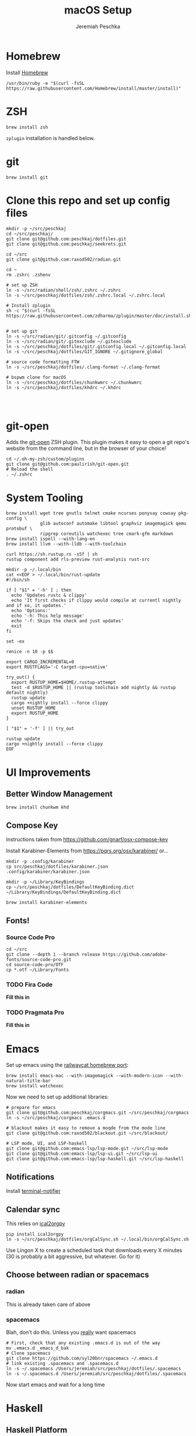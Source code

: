#+AUTHOR: Jeremiah Peschka
#+EMAIL: jeremiah.peschka@gmail.com
#+STARTUP: indent showall
#+OPTIONS: tags:nil
#+TITLE: macOS Setup

* Homebrew

Install [[https://brew.sh][Homebrew]]

#+BEGIN_SRC shell
/usr/bin/ruby -e "$(curl -fsSL https://raw.githubusercontent.com/Homebrew/install/master/install)"
#+END_SRC

* ZSH

#+BEGIN_SRC shell
brew install zsh
#+END_SRC

~zplugin~ installation is handled below.

* git

#+BEGIN_SRC shell
brew install git
#+END_SRC

* Clone this repo and set up config files

#+BEGIN_SRC shell
mkdir -p ~/src/peschkaj
cd ~/src/peschkaj/
git clone git@github.com:peschkaj/dotfiles.git
git clone git@github.com:peschkaj/seekrets.git

cd ~/src
git clone git@github.com:raxod502/radian.git

cd ~
rm .zshrc .zshenv

# set up ZSH
ln -s ~/src/radian/shell/zsh/.zshrc ~/.zshrc
ln -s ~/src/peschkaj/dotfiles/zsh/.zshrc.local ~/.zshrc.local

# Install zplugin
sh -c "$(curl -fsSL https://raw.githubusercontent.com/zdharma/zplugin/master/doc/install.sh)"


# set up git
ln -s ~/src/radian/git/.gitconfig ~/.gitconfig
ln -s ~/src/radian/git/.gitexclude ~/.gitexclude
ln -s ~/src/peschkaj/dotfiles/git/.gitconfig.local ~/.gitconfig.local
ln -s ~/src/peschkaj/dotfiles/GIT_IGNORE ~/.gitignore_global

# source code formatting FTW
ln -s ~/src/peschkaj/dotfiles/.clang-format ~/.clang-format

# bspwm clone for macOS
ln -s ~/src/peschkaj/dotfiles/chunkwmrc ~/.chunkwmrc
ln -s ~/src/peschkaj/dotfiles/khdrc ~/.khdrc



#+END_SRC

* git-open

Adds the [[https://github.com/paulirish/git-open][git-open]] ZSH plugin. This plugin makes it easy to open a git repo's website from the command line, but in the browser of your choice!

#+BEGIN_SRC
cd ~/.oh-my-zsh/custom/plugins
git clone git@github.com:paulirish/git-open.git
# Reload the shell
. ~/.zshrc
#+END_SRC

* System Tooling

#+BEGIN_SRC shell
brew install wget tree gnutls telnet cmake ncurses ponysay cowsay pkg-config \
             glib autoconf automake libtool graphviz imagemagick qemu protobuf \
             ripgrep coreutils watchexec tree cmark-gfm markdown
brew install ispell --with-lang-en
brew install llvm --with-lldb --with-toolchain

curl https://sh.rustup.rs -sSf | sh
rustup component add rls-preview rust-analysis rust-src

mkdir -p ~/.local/bin
cat <<EOF > ~/.local/bin/rust-update
#!/bin/sh

if [ "$1" = '-h' ] ; then
  echo 'Updates rustc & clippy'
  echo 'It first checks if clippy would compile at currentl nightly and if so, it updates.'
  echo 'Options:'
  echo '-h: This help message'
  echo '-f: Skips the check and just updates'
  exit
fi

set -ex

renice -n 10 -p $$

export CARGO_INCREMENTAL=0
export RUSTFLAGS='-C target-cpu=native'

try_out() {
  export RUSTUP_HOME=$HOME/.rustup-attempt
  test -d $RUSTUP_HOME || (rustup toolchain add nightly && rustup default nightly)
  rustup update
  cargo +nightly install --force clippy
  unset RUSTUP_HOME
  export RUSTUP_HOME
}

[ "$1" = '-f' ] || try_out

rustup update
cargo +nightly install --force clippy
EOF
#+END_SRC

* UI Improvements

** Better Window Management

#+BEGIN_SRC shell
brew install chunkwm khd
#+END_SRC

** Compose Key

Instructions taken from https://github.com/gnarf/osx-compose-key

Install Karabiner-Elements from https://pqrs.org/osx/karabiner/ or...

#+BEGIN_SRC shell
mkdir -p .config/karabiner
cp src/peschkaj/dotfiles/karabiner.json .config/karabiner/karabiner.json

mkdir -p ~/Library/KeyBindings
cp ~/src/peschkaj/dotfiles/DefaultKeyBinding.dict ~/Library/KeyBindings/DefaultKeyBinding.dict

brew install karabiner-elements
#+END_SRC

** Fonts!

*** Source Code Pro

#+BEGIN_SRC shell
cd ~/src
git clone --depth 1 --branch release https://github.com/adobe-fonts/source-code-pro.git
cd source-code-pro/OTF
cp *.otf ~/Library/Fonts
#+END_SRC

*** TODO Fira Code

*Fill this in*

*** TODO Pragmata Pro

*Fill this in*


* Emacs

Set up emacs using the [[https://github.com/railwaycat/homebrew-emacsmacport][railwaycat homebrew port]]:

#+BEGIN_SRC shell
brew install emacs-mac --with-imagemagick --with-modern-icon --with-natural-title-bar
brew install watchexec
#+END_SRC

Now we need to set up additional libraries:

#+BEGIN_SRC shell
# prepare for emacs
git clone git@github.com:peschkaj/corgmacs.git ~/src/peschkaj/corgmacs
ln -s ~/src/peschkaj/corgmacs .emacs.d

# blackout makes it easy to remove a moqde from the mode line
git clone git@github.com:raxod502/blackout.git ~/src/blackout/

# LSP mode, UI, and LSP-haskell
git clone git@github.com:emacs-lsp/lsp-mode.git ~/src/lsp-mode
git clone git@github.com:emacs-lsp/lsp-ui.git ~/src/lsp-ui
git clone git@github.com:emacs-lsp/lsp-haskell.git ~/src/lsp-haskell
#+END_SRC

** Notifications

Install [[https://github.com/julienXX/terminal-notifier][terminal-notifier]]

** Calendar sync

This relies on [[https://github.com/asoroa/ical2org.py][ical2orgpy]]

#+BEGIN_SRC shell
pip install ical2orgpy
ln -s ~/src/peschkaj/dotfiles/orgCalSync.sh ~/.local/bin/orgCalSync.sh
#+END_SRC

Use Lingon X to create a scheduled task that downloads every X minutes (30 is
probably a bit aggressive, but whatever. Go for it)

** Choose between radian or spacemacs

*** radian

This is already taken care of above

*** spacemacs

Blah, don't do this. Unless you _really_ want spacemacs

#+BEGIN_SRC shell
# First, check that any existing .emacs.d is out of the way
mv .emacs.d _emacs_d_bak
# Clone spacemacs
git clone https://github.com/syl20bnr/spacemacs ~/.emacs.d
# link existing .spacemacs and .spacemacs.d
ln -s ~/.spacemacs /Users/jeremiah/src/peschkaj/dotfiles/.spacemacs
ln -s ~/.spacemacs.d /Users/jeremiah/src/peschkaj/dotfiles/.spacemacs
#+END_SRC

Now start emacs and wait for a long time
* Haskell

** Haskell Platform

Download and install the [[https://www.haskell.org/platform/][Haskell Platform]]

#+BEGIN_SRC shell
cabal update
cabal install apply-refact hlint stylish-haskell hasktags hoogle

ln -s ~/src/peschkaj/dotfiles/ghci ~/.ghci
#+END_SRC

** Stack

Download and install Haskell Stack:

#+BEGIN_SRC shell
curl -sSL https://get.haskellstack.org/ | sh
#+END_SRC

** Haskell IDE Engine

Visit [[https://github.com/alanz/haskell-ide-engine/][Haskell IDE Engine on GitHub]] for more information on this one.

As of <2018-07-10 Tue> this can be installed via the following:

#+BEGIN_SRC shell
cd ~
mkdir -p ~/src
cd src
git clone https://github.com/haskell/haskell-ide-engine --recursive
cd haskell-ide-engine
stack install
#+END_SRC

You should grab a book, this is a lengthy build process.

** Paper Boy

[[https://github.com/2mol/pboy][Paper Boy]] is a tool that attempts to provide better filenames for academic papers.

#+BEGIN_SRC shell
git clone git@github.com/2mol/pboy.git
cd pboy
stack install
#+END_SRC

Once that's set up, we need to configure pboy:

#+BEGIN_SRC shell
cat <<EOF > .pboy.toml
inbox = "Downloads"
library = "Documents/reading/lib"
move = true
EOF
#+END_SRC
